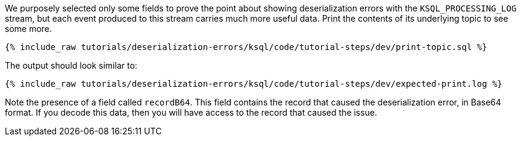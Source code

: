 We purposely selected only some fields to prove the point about showing deserialization errors with the `KSQL_PROCESSING_LOG` stream, but each event produced to this stream carries much more useful data.
Print the contents of its underlying topic to see some more.

+++++
<pre class="snippet"><code class="sql">{% include_raw tutorials/deserialization-errors/ksql/code/tutorial-steps/dev/print-topic.sql %}</code></pre>
+++++

The output should look similar to:

+++++
<pre class="snippet"><code class="shell">{% include_raw tutorials/deserialization-errors/ksql/code/tutorial-steps/dev/expected-print.log %}</code></pre>
+++++

Note the presence of a field called `recordB64`.
This field contains the record that caused the deserialization error, in Base64 format.
If you decode this data, then you will have access to the record that caused the issue.